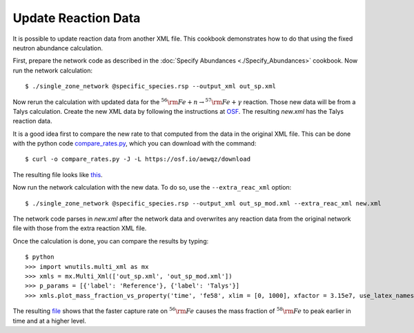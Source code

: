 .. _update_reaction_data:

Update Reaction Data
====================

It is possible to update reaction data from another XML file.  This
cookbook demonstrates how to do that using the fixed neutron abundance
calculation.

First, prepare the network code as described in the
:doc:`Specify Abundances <./Specify_Abundances>` cookbook.  Now run
the network calculation::

    $ ./single_zone_network @specific_species.rsp --output_xml out_sp.xml

Now rerun the calculation with updated data for the
:math:`^{56}{\rm Fe} + n \to ^{57}{\rm Fe} + \gamma` reaction.
Those new data will be from a Talys calculation.  Create the new XML
data by following the instructions at `OSF <https://osf.io/536nj/wiki/home/>`_.
The resulting *new.xml* has the Talys reaction data.

It is a good idea first
to  compare the new rate to that computed from the data in the original
XML file.  This can be done with the python code
`compare_rates.py <https://osf.io/aewqz>`_,
which you can download with the command::

    $ curl -o compare_rates.py -J -L https://osf.io/aewqz/download

The resulting file looks like `this <https://osf.io/8kcr7>`_.

Now run the network calculation with the new data.  To do so, use the
``--extra_reac_xml`` option::

    $ ./single_zone_network @specific_species.rsp --output_xml out_sp_mod.xml --extra_reac_xml new.xml

The network code parses in *new.xml* after the network data and overwrites
any reaction data from the original network file with those from the
extra reaction XML file.

Once the calculation is done, you can compare the results by typing::

    $ python
    >>> import wnutils.multi_xml as mx
    >>> xmls = mx.Multi_Xml(['out_sp.xml', 'out_sp_mod.xml'])
    >>> p_params = [{'label': 'Reference'}, {'label': 'Talys'}]
    >>> xmls.plot_mass_fraction_vs_property('time', 'fe58', xlim = [0, 1000], xfactor = 3.15e7, use_latex_names=True, xlabel = 'time (yr)', plotParams = p_params)

The resulting `file <https://osf.io/n4g8u>`_ shows that the faster capture rate
on :math:`^{56}{\rm Fe}` causes the mass fraction of :math:`^{58}{\rm Fe}`
to peak earlier in time and at a higher level.
